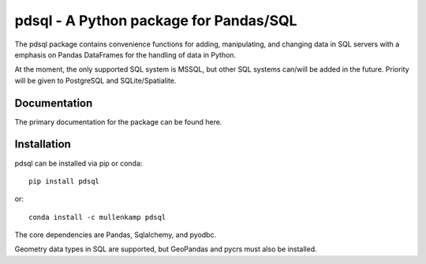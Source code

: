 pdsql - A Python package for Pandas/SQL
========================================

The pdsql package contains convenience functions for adding, manipulating, and changing data in SQL servers with a emphasis on Pandas DataFrames for the handling of data in Python.

At the moment, the only supported SQL system is MSSQL, but other SQL systems can/will be added in the future. Priority will be given to PostgreSQL and SQLite/Spatialite.

Documentation
--------------
The primary documentation for the package can be found here.

Installation
------------
pdsql can be installed via pip or conda::

  pip install pdsql

or::

  conda install -c mullenkamp pdsql

The core dependencies are Pandas, Sqlalchemy, and pyodbc.

Geometry data types in SQL are supported, but GeoPandas and pycrs must also be installed.
